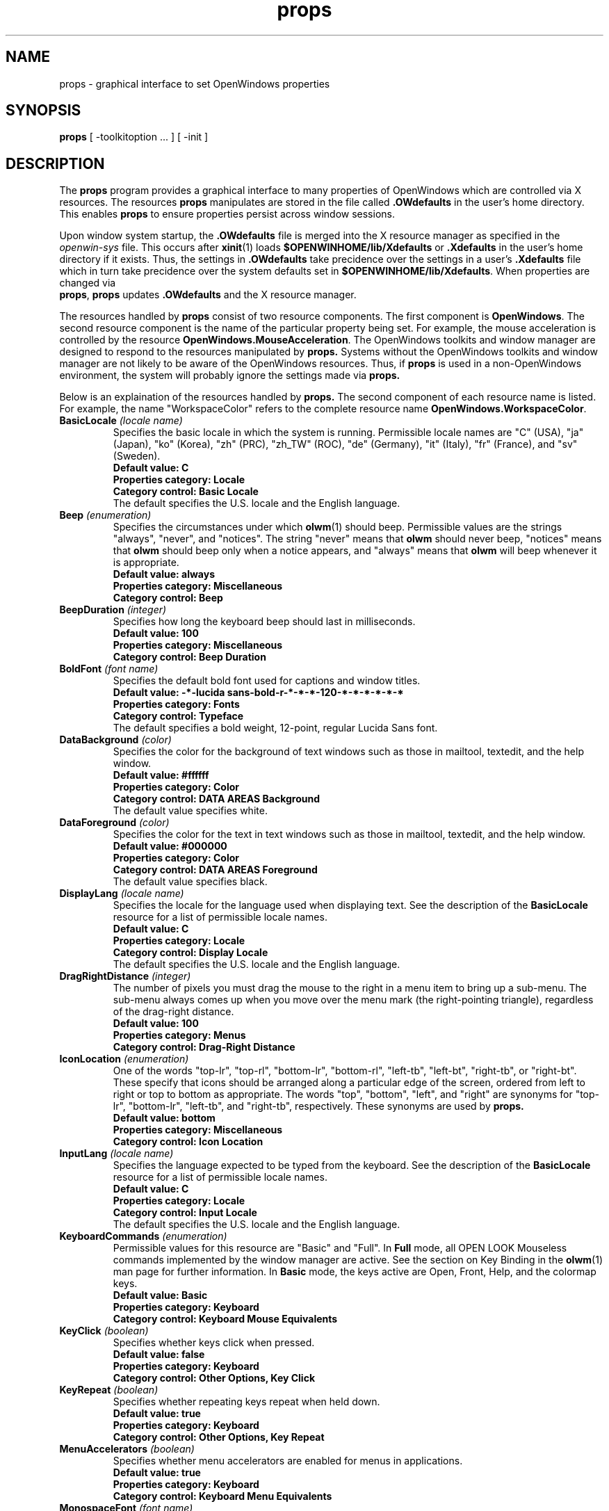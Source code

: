.\" Copyright (c) 1994 - Sun Microsystems, Inc. 
.TH props 1 "23 February 1994"
.IX "props" "" "\f3props\f1(1) \(em OpenWindows property setting utility" ""
.IX "OpenWindows" "property" "OpenWindows" "property setting utility \(em \f3props\f1(1)"
.IX "window" "changing" "windows" "changing fonts or colors \(em \f3props\f1(1)"
.SH NAME
props \- graphical interface to set OpenWindows properties
.SH SYNOPSIS
.B props
[ -toolkitoption ... ] [ -init ]
.SH DESCRIPTION
.PP
The
.B props
program provides a graphical interface to many properties of OpenWindows which
are controlled via X resources. The resources
.B props
manipulates are stored in the file called \f3.OWdefaults\f1 in the user's home
directory. This enables
.B props
to ensure properties persist across window sessions.
.LP
Upon window system startup, the \f3.OWdefaults\f1 file is merged into the X resource
manager as specified in the \fIopenwin-sys\f1 file. This occurs after 
.BR xinit (1) 
loads \f3$OPENWINHOME/lib/Xdefaults\f1 or \f3.Xdefaults\f1 in the user's 
home directory if it
exists. Thus, the settings in \f3.OWdefaults\f1 take precidence over the settings
in a user's \f3.Xdefaults\f1 file which in turn take precidence over the system
defaults set in \f3$OPENWINHOME/lib/Xdefaults\f1. When properties are changed via
\f3 props\f1,
.B props
updates \f3.OWdefaults\f1 and the X resource manager.
.LP
The resources handled by
.B props
consist of two resource components. The first component is \f3OpenWindows\f1.
The second resource component is the name of the particular property being set.
For example, the mouse acceleration is controlled by the resource
\f3OpenWindows.MouseAcceleration\f1. The OpenWindows toolkits and window manager
are designed to respond to the resources manipulated by
.B props.
Systems without the OpenWindows toolkits and window manager are not likely
to be aware of the OpenWindows resources. Thus, if
.B props
is used in a non-OpenWindows environment, the system will probably
ignore the settings made via
.B props.
.LP
Below is an explaination of the resources handled by
.B props.
The second component of each resource name is listed. For example, the name
"WorkspaceColor" refers to the complete resource name
\f3OpenWindows.WorkspaceColor\f1.
.TP
.BI BasicLocale " (locale name) "
Specifies the basic locale in which the system is running. Permissible locale
names are "C" (USA), "ja" (Japan), "ko" (Korea), "zh" (PRC), "zh_TW" (ROC),
"de" (Germany), "it" (Italy), "fr" (France), and "sv" (Sweden).
.nf
.B Default value: C
.B Properties category: Locale
.B Category control: Basic Locale
.fi
The default specifies the U.S. locale and the English language.
.TP
.BI Beep " (enumeration) "
Specifies the circumstances under which
.BR olwm (1)
should beep.  Permissible values are the strings "always", "never", and
"notices".  The string "never" means that
.B olwm
should never beep, "notices" means that
.B olwm
should beep only when a notice appears, and "always" means that
.B olwm
will beep whenever it is appropriate.
.nf
.B Default value: always
.B Properties category: Miscellaneous
.B Category control: Beep
.fi
.TP
.BI BeepDuration " (integer) "
Specifies how long the keyboard beep should last in milliseconds.
.nf
.B Default value: 100
.B Properties category: Miscellaneous
.B Category control: Beep Duration
.fi
.TP
.BI BoldFont " (font name) "
Specifies the default bold font used for captions and window titles.
.nf
.B Default value: -*-lucida sans-bold-r-*-*-*-120-*-*-*-*-*-*
.B Properties category: Fonts
.B Category control: Typeface
.fi
The default specifies a bold weight, 12-point, regular Lucida Sans font.
.TP
.BI DataBackground " (color) "
Specifies the color for the background of text windows such as those in
mailtool, textedit, and the help window.
.nf
.B Default value: #ffffff
.B Properties category: Color
.B Category control: DATA AREAS Background
.fi
The default value specifies white.
.TP
.BI DataForeground " (color) "
Specifies the color for the text in text windows such as those in mailtool,
textedit, and the help window.
.nf
.B Default value: #000000
.B Properties category: Color
.B Category control: DATA AREAS Foreground
.fi
The default value specifies black.
.TP
.BI DisplayLang " (locale name) "
Specifies the locale for the language used when displaying text.
See the description of the 
.B BasicLocale
resource for a list of permissible locale names.
.nf
.B Default value: C
.B Properties category: Locale
.B Category control: Display Locale
.fi
The default specifies the U.S. locale and the English language.
.TP
.BI DragRightDistance " (integer) "
The number of pixels you must drag the mouse to the right in a menu item to
bring up a sub-menu.  The sub-menu always comes up when you move over the menu
mark (the right-pointing triangle), regardless of the drag-right distance.
.nf
.B Default value: 100
.B Properties category: Menus
.B Category control: Drag-Right Distance
.fi
.TP
.BI IconLocation " (enumeration) "
One of the words "top-lr", "top-rl", "bottom-lr", "bottom-rl", "left-tb",
"left-bt", "right-tb", or "right-bt".  These specify that icons should be
arranged along a particular edge of the screen, ordered from left to right
or top to bottom as appropriate.  The words "top", "bottom", "left", and
"right" are synonyms for "top-lr", "bottom-lr", "left-tb", and "right-tb",
respectively. These synonyms are used by
.B props.
.nf
.B Default value: bottom
.B Properties category: Miscellaneous
.B Category control: Icon Location
.fi
.TP
.BI InputLang " (locale name) "
Specifies the language expected to be typed from the keyboard.
See the description of the
.B BasicLocale
resource for a list of permissible locale names.
.nf
.B Default value: C
.B Properties category: Locale
.B Category control: Input Locale
.fi
The default specifies the U.S. locale and the English language.
.TP
.BI KeyboardCommands " (enumeration) "
Permissible values for this resource are "Basic" and "Full".  In
.B Full
mode, all OPEN LOOK Mouseless commands implemented by the window manager are
active.  See the section on Key Binding in the
.BR olwm (1)
man page for further information.  In
.B Basic
mode, the keys active are Open, Front, Help, and the colormap keys.
.nf
.B Default value: Basic
.B Properties category: Keyboard
.B Category control: Keyboard Mouse Equivalents
.fi
.TP
.BI KeyClick " (boolean) "
Specifies whether keys click when pressed.
.nf
.B Default value: false
.B Properties category: Keyboard
.B Category control: Other Options, Key Click
.fi
.TP
.BI KeyRepeat " (boolean) "
Specifies whether repeating keys repeat when held down.
.nf
.B Default value: true
.B Properties category: Keyboard
.B Category control: Other Options, Key Repeat
.fi
.TP
.BI MenuAccelerators " (boolean) "
Specifies whether menu accelerators are enabled for menus in applications.
.nf
.B Default value: true
.B Properties category: Keyboard
.B Category control: Keyboard Menu Equivalents
.fi
.TP
.BI MonospaceFont " (font name) "
Specifies the default monospace font used for text editors and other
applications which require a monospace font.
.nf
.B Default value: -*-lucida sans typewriter-medium-r-*-*-*-120-*-*-*-*-*-*
.B Properties category: Fonts
.B Category control: Typeface
.fi
The default specifies a medium weight, 12-point, regular Lucida Sans Typewriter font.
.TP
.BI MouseAcceleration " (integer) "
Specifies a multiplier. The mouse pointer will go this many times faster when
it moves more than the number of pixels specified by the
.B MouseThreshold
resource in a short time.
.nf
.B Default value: 2
.B Properties category: Mouse
.B Category control: Mouse Acceleration
.fi
.TP
.BI MouseThreshold " (integer) "
Specifies the number of pixels which the mouse must move in a short time for
the mouse acceleration to be applied.
.nf
.B Default value: 15
.B Properties category: Mouse
.B Category control: Mouse Threshold
.fi
.TP
.BI MultiClickTimeout " (integer) "
The time, in tenths of a second, that differentiates a double-click
from two single clicks.
.nf
.B Default value: 5
.B Properties category: Mouse
.B Category control: Multi-Click Interval
.fi
.TP
.BI NumericFormat
Specifies how commas and periods are used in numbers.
See the description of the
.B BasicLocale
resource for a list of permissible locale names.
.nf
.B Default value: C
.B Properties category: Locale
.B Category control: Numeric Format
.fi
The default specifies the U.S. locale, a numeric format where commas are used to 
indicate thousands and a period is used to indicate where the fractional
part of the number begins. For example, one thousand and a half is "1,000.5".
.TP
.BI PointerMapping " (enumeration) "
Specifies a "left" or "right" handed mapping of the mouse buttons. For a
3-button mouse, "right" means button 1 is SELECT, button 2 is ADJUST, and
button 3 is MENU. A value of "left" means button 1 is MENU, button2 is 
ADJUST, and button 3 is SELECT. For mice with more or less than 3 buttons,
the sense of the buttons is reversed as for the 3-button mouse.
.nf
.B Default value: right
.B Properties category: Mouse
.B Category control: Mouse Button Order
.fi
.TP
.BI PopupJumpCursor " (boolean) "
Specifies whether to warp the cursor to popup windows.
.nf
.B Default value: true
.B Properties category: Mouse
.B Category control: Pointer Jumping, Pop-Up Windows
.fi
.TP
.BI RegularFont " (font name) "
Specifies the default font used by the system in general. This font is used
for such text as that in buttons and non-bold labels.
.nf
.B Default value: -*-lucida sans-medium-r-*-*-*-120-*-*-*-*-*-*
.B Properties category: Fonts
.B Category control: Typeface
.fi
The default specifies a medium weight, 12-point, regular Lucida Sans font.
.TP
.BI Scale " (enumeration) "
Specifies the desktop scale. The scale value indicates the point size of the
OPEN LOOK Glyph font and the text fonts used by OpenWindows. Permissible values
are "small", "medium", "large", and "extra_large". These correspond to 10, 12,
14, and 19 point fonts, respectively.
.nf
.B Default value: medium
.B Properties category: Fonts
.B Category control: Scale
.fi
The default value specifies 12 point fonts.
.TP
.BI ScreenSaver.IdleTime " (integer) "
Specifies the number of minutes of idle time required before the screen saver
comes on. The
.B ScreenSaver.OnOff
resource must be set to "auto" for the screensaver to activate.
.I
Default value: 10.
.TP
.BI ScreenSaver.OnOff " (enumeration) "
Specifies whether the screensaver is off or come on automatically. The 
permissible values are "off" and "auto", respectively.
.nf
.B Default value: off
.B Properties category: Miscellaneous
.B Category control: Screen Saver
.fi
.TP
.BI ScrollbarJumpCursor " (boolean) "
Specifies whether to warp the cursor to follow the scrollbar elevator.
.nf
.B Default value: true
.B Properties category: Mouse
.B Category control: Pointer Jumping, Scrollbars
.fi
.TP
.BI ScrollbarPlacement " (enumeration) "
Specifies on which side of windows to place verticle scrollbars. Permissible
values are "left" and "right".
.nf
.B Default value: right
.B Properties category: Miscellaneous
.B Category control Scrollbar Placement
.fi
.TP
.BI SelectDisplaysMenu " (boolean) "
If true, pressing the SELECT mouse button will bring up a menu item's
sub-menu (if any) instead of executing the sub-menu's default action.
.nf
.B Default value: true
.B Properties category: Menus
.B Category control: Left Mouse Press
.fi
.TP
.BI SetInput " (enumeration) "
This controls the input focus mode.  If the value is "select", it
means click-to-focus.  If the value is "followmouse", it means
focus-follows-mouse.
.nf
.B Default value: select
.B Properties category: Miscellaneous
.B Category control: Set Active Window
.fi
.TP
.BI TimeFormat
Specifies the locale for the date and time format. Date format is mm/dd/yy
or dd/mm/yy and the time format is 12- or 24-hour clock.
See the description of the
.B BasicLocale
resource for a list of permissible locale names.
.nf
.B Default value: C
.B Properties category: Locale
.B Category control: Time Format
.fi
The default specifies the U.S. locale which has date format mm/dd/yy and 12-hour
clock time format.
.TP
.BI WindowColor " (color) "
Specifies the color of windows.  This is the "BG1" color for 3D OPEN LOOK.
It is used for the backgrounds of windows, menus, and notices.  The 3D
effect is achieved by using highlight and shadow colors derived from this
color.
.nf
.B Default value: #cccccc
.B Properties category: Color
.B Category control: WINDOWS Background
.fi
The default specifies a 20% gray value.
.TP
.BI WindowForeground " (color) "
Specifies the color for foreground components of windows such as captions and
text in buttons and footers.
.nf
.B Default value: #000000
.B Properties category: Color
.B Category control: WINDOWS Foreground
.fi
The default value specifies black.
.TP
.BI WindowMenuAccelerators " (boolean) "
Specifies whether menu accelerators are enabled for window menus.
.nf
.B Default value: true
.B Properties category: Keyboard
.B Category control: Keyboard Menu Equivalents
.fi
.TP
.BI WorkspaceBitmapBg " (color) "
Specifies the color for the background of the workspace bitmap which 
.B olwm
tiles on the root window if the 
.B WorkspaceStyle
resource is set to "tilebitmap".
.nf
.B Default value: #ffffff
.B Properties category: Color
.B Category control: DATA AREAS Background
.fi
The default value specifies white.
.TP
.BI WorkspaceBitmapFg " (color) "
Specifies the color for the foreground of the workspace bitmap which 
.B olwm
tiles on the root window if the 
.B WorkspaceStyle
resource is set to "tilebitmap".
.nf
.B Default value: #000000
.B Properties category: Color
.B Category control: DATA AREAS Foreground
.fi
The default value specifies black.
.TP 
.BI WorkspaceColor " (color) "
Specifies the color for the workspace (root window).  On startup,
.B olwm
will set the root window's background color to the color specified by this
resource if the
.B WorkspaceStyle
resource is set to "paintcolor", and it will restore the default background
on shutdown.
.nf
.B Default value: #40a0c0
.B Properties category: Color
.B Category control: WORKSPACE Background
.fi
The default value specifies a light blue color.
.TP
.BI WorkspaceStyle " (enumeration) "
Specifies how
.B olwm
decorates the workspace (root window).
Permissible values are "paintcolor" and "tilebitmap". If the value is
"paintcolor",
.B olwm
paints the workspace with the color indicated by the
.B WorkspaceColor
resource. If the value is "tilebitmap",
.B olwm
tiles the bitmap indicated by the
.B WorkspaceBitmapFile
resource using the colors specified by the
.B WorkspaceBitmapFg
and
.B WorkspaceBitmapBg
resources.
.nf
.B Default value: paintcolor
.B Properties category: Color
.B Category control: Pattern
.fi
The default specifies to use the color selected by WorkspaceColor.
.SH OPTIONS
.LP 
The
.B props
program accepts all standard command line options accepted by the OLIT toolkit.
In addition, it accepts the following.
.TP
.B \-init
This is the way
.B props
is started by
.B xinit
upon window system initialization. This is done to ensure the state of the
following window server attributes are set in accordance with the resources
in the \f3.OWdefaults\f1 file in the user's home directory: key click, key repeat,
beep duration, screen saver activation and timeout. When
.B props
is started with this option, it checks and resets the server state for these
settings if necessary and exits. This option is only meant to be used upon
system startup.
.SH FILES
.PD 0
.TP 20
.B $HOME/.OWdefaults
Contains the resource name-value pairs written by the
.B props
program.
.PD
.TP 20
.B $HOME/.openwin-menu-programs
Contains the user's custom programs menu.
.PD
.TP 20
.B $HOME/.openwin-menu-programs.BAK
Contains a backup version of \f3$HOME/.openwin-menu-programs\f1.
.PD
.TP 20
.B $HOME/.Xdefaults
Contains the user's resource name-value pairs as set outside of
.B props.
.PD
.TP 20
.B /usr /openwin/lib/Xdefaults
Contains the system's default resource name-value pairs.
.PD
.TP 20
.B /usr/openwin/lib/app-defaults/Props
Contains strings and layout information for
.B props.
.PD
.TP 20
.B /usr openwin/lib/help/props.info
Contains help text for
.B props.
.PD
.TP 20
.B /usr openwin/lib/openwin-sys
Starts
.B props
in initialization mode upon window system startup.
.PD
.TP 20
.B /usr openwin/bin/props
The executable
.B props
program.
.PD
.TP 20
.B /usr openwin/etc/workspace/patterns/*.xbm
Workspace bitmap files.
.PD
.TP 20
.B /usr openwin/etc/workspace/patterns/attributes
Workspace bitmap colors.
.PD
.TP 20
.B /tmp/OWtemp
Temporary resource storage file.
.PD
.SH SEE ALSO
.BR olwm (1)
.BR xinit (1)
.BR xmodmap (1)
.BR xrdb (1)
.BR xset (1)
.BR xview (7)

